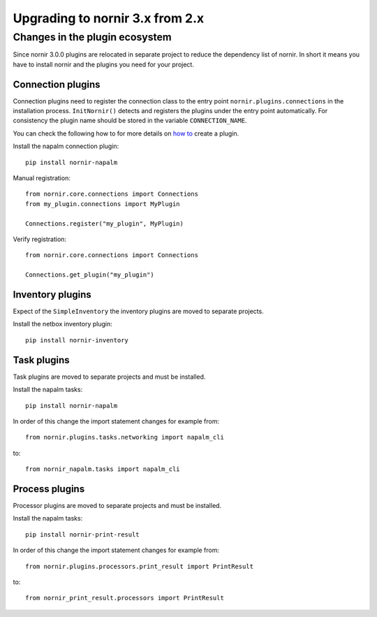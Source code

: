 Upgrading to nornir 3.x from 2.x
================================

Changes in the plugin ecosystem
-------------------------------

Since nornir 3.0.0 plugins are relocated in separate project to reduce the dependency list of nornir.
In short it means you have to install nornir and the plugins you need for your project.

Connection plugins
~~~~~~~~~~~~~~~~~~

Connection plugins need to register the connection class to the entry point ``nornir.plugins.connections`` in the installation process.
``InitNornir()`` detects and registers the plugins under the entry point automatically.
For consistency the plugin name should be stored in the variable ``CONNECTION_NAME``.

You can check the following how to for more details on `how to <../howto/handling_connections.rst>`_ create a plugin.

Install the napalm connection plugin::

    pip install nornir-napalm

Manual registration::

    from nornir.core.connections import Connections
    from my_plugin.connections import MyPlugin

    Connections.register("my_plugin", MyPlugin)

Verify registration::

    from nornir.core.connections import Connections

    Connections.get_plugin("my_plugin")

Inventory plugins
~~~~~~~~~~~~~~~~~

Expect of the ``SimpleInventory`` the inventory plugins are moved to separate projects.

Install the netbox inventory plugin::

    pip install nornir-inventory


Task plugins
~~~~~~~~~~~~

Task plugins are moved to separate projects and must be installed.

Install the napalm tasks::

    pip install nornir-napalm


In order of this change the import statement changes for example from::

    from nornir.plugins.tasks.networking import napalm_cli

to::

    from nornir_napalm.tasks import napalm_cli

Process plugins
~~~~~~~~~~~~~~~~~~~~~

Processor plugins are moved to separate projects and must be installed.

Install the napalm tasks::

    pip install nornir-print-result


In order of this change the import statement changes for example from::

    from nornir.plugins.processors.print_result import PrintResult

to::

    from nornir_print_result.processors import PrintResult